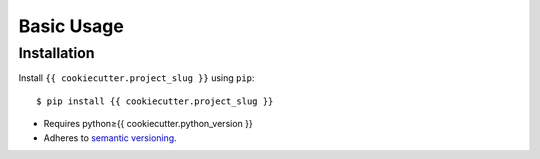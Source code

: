 ***********
Basic Usage
***********

Installation
============
Install ``{{ cookiecutter.project_slug }}`` using ``pip``::

    $ pip install {{ cookiecutter.project_slug }}

- Requires python≥{{ cookiecutter.python_version }}
- Adheres to `semantic versioning`_.

.. _`semantic versioning`: https://semver.org/
